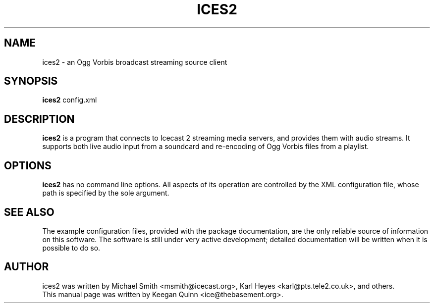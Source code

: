 .\"                                      Hey, EMACS: -*- nroff -*-
.TH ICES2 1 "July 28, 2003"
.SH NAME
ices2 \- an Ogg Vorbis broadcast streaming source client
.SH SYNOPSIS
.B ices2
.RI config.xml
.SH DESCRIPTION
\fBices2\fP is a program that connects to Icecast 2
streaming media servers, and provides them with
audio streams.  It supports both live audio input from a
soundcard and re-encoding of Ogg Vorbis files from
a playlist.
.SH OPTIONS
\fBices2\fP has no command line options.  All aspects of its
operation are controlled by the XML configuration file, whose
path is specified by the sole argument.
.SH SEE ALSO
The example configuration files, provided with the package
documentation, are the only reliable source of information
on this software.  The software is still under very active
development; detailed documentation will be written when it is
possible to do so.
.SH AUTHOR
ices2 was written by Michael Smith <msmith@icecast.org>,
Karl Heyes <karl@pts.tele2.co.uk>, and others.
.br
This manual page was written by Keegan Quinn <ice@thebasement.org>.
